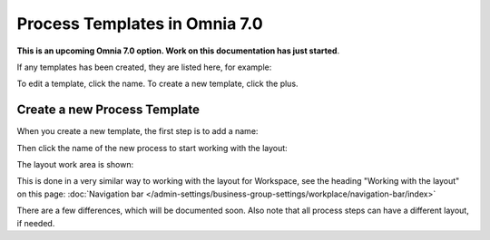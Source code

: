 Process Templates in Omnia 7.0
=============================================

**This is an upcoming Omnia 7.0 option. Work on this documentation has just started**.

If any templates has been created, they are listed here, for example:

.. image:: process-templates-7-1.png

To edit a template, click the name. To create a new template, click the plus.

Create a new Process Template
********************************
When you create a new template, the first step is to add a name:

.. image:: process-templates-7-new1.png

Then click the name of the new process to start working with the layout:

.. image:: process-templates-7-new2.png

The layout work area is shown:

.. image:: process-templates-7-new3.png

This is done in a very similar way to working with the layout for Workspace, see the heading "Working with the layout" on this page: :doc:`Navigation bar </admin-settings/business-group-settings/workplace/navigation-bar/index>`

There are a few differences, which will be documented soon. Also note that all process steps can have a different layout, if needed.

